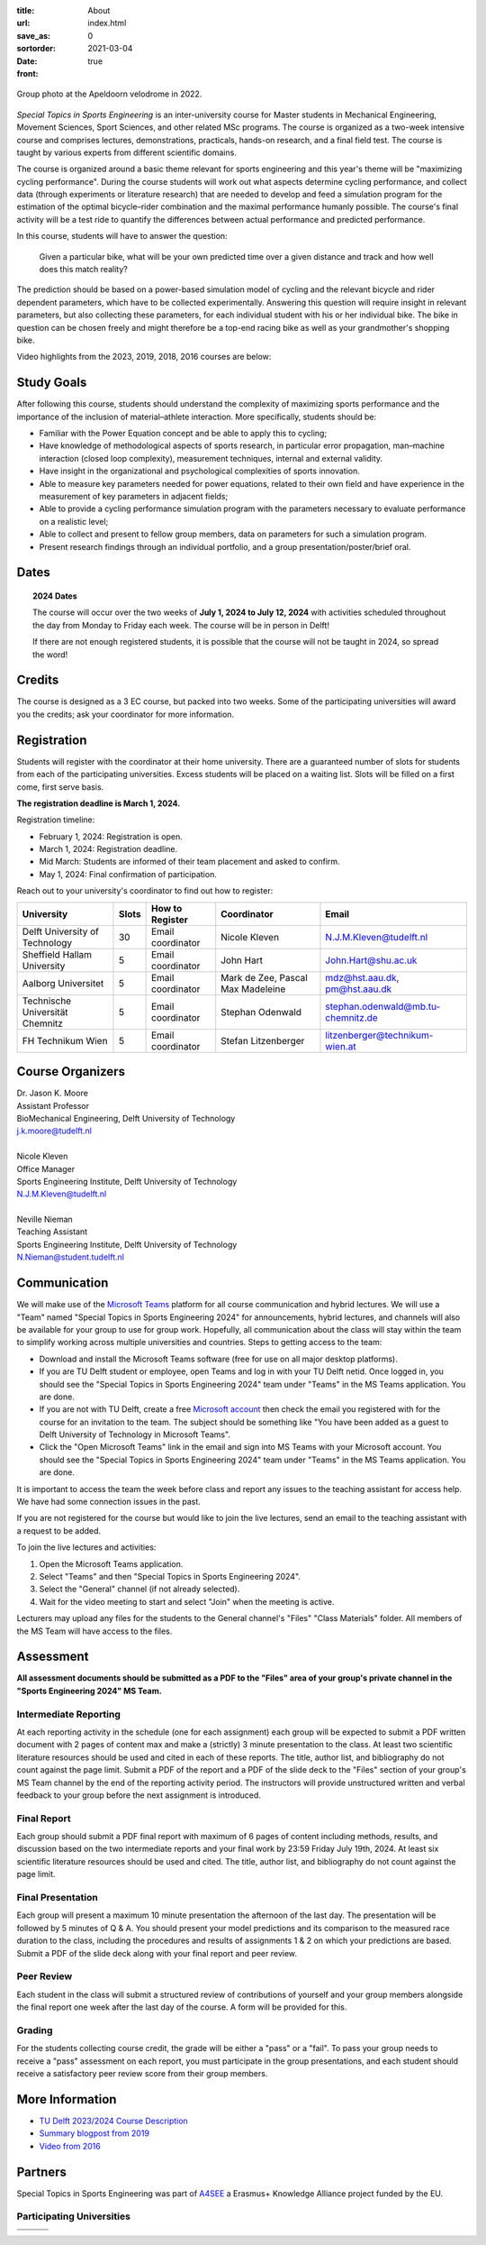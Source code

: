 :title: About
:url:
:save_as: index.html
:sortorder: 0
:date: 2021-03-04
:front: true

.. figure:: https://moorepants.info/mechmotum-bucket/special-topics-group-photo-velodrome-2022.jpg
   :align: center
   :width: 60%

   Group photo at the Apeldoorn velodrome in 2022.

*Special Topics in Sports Engineering* is an inter-university course for Master
students in Mechanical Engineering, Movement Sciences, Sport Sciences, and
other related MSc programs. The course is organized as a two-week intensive
course and comprises lectures, demonstrations, practicals, hands-on research,
and a final field test. The course is taught by various experts from different
scientific domains.

The course is organized around a basic theme relevant for sports engineering
and this year's theme will be "maximizing cycling performance". During the
course students will work out what aspects determine cycling performance, and
collect data (through experiments or literature research) that are needed to
develop and feed a simulation program for the estimation of the optimal
bicycle–rider combination and the maximal performance humanly possible. The
course's final activity will be a test ride to quantify the differences between
actual performance and predicted performance.

In this course, students will have to answer the question:

   Given a particular bike, what will be your own predicted time over a given
   distance and track and how well does this match reality?

The prediction should be based on a power-based simulation model of cycling and
the relevant bicycle and rider dependent parameters, which have to be collected
experimentally. Answering this question will require insight in relevant
parameters, but also collecting these parameters, for each individual student
with his or her individual bike. The bike in question can be chosen freely and
might therefore be a top-end racing bike as well as your grandmother's shopping
bike.

Video highlights from the 2023, 2019, 2018, 2016 courses are below:

.. raw:: html

   <table>
   <tr>

   <td>
   <iframe width="400" height="225"
   src="https://www.youtube.com/embed/7C8L1khjuBE?si=msjY9jfFOpviAh4N"
   title="YouTube video player" frameborder="0" allow="accelerometer; autoplay;
   clipboard-write; encrypted-media; gyroscope; picture-in-picture; web-share"
   allowfullscreen></iframe>
   </td>

   <td>
   <iframe
     width="400"
     height="225"
     src="https://www.youtube.com/embed/tMQuWDp12i4"
     frameborder="0"
     allow="accelerometer; autoplay; clipboard-write; encrypted-media; gyroscope; picture-in-picture"
     allowfullscreen>
   </iframe>
   </td>

   </tr>
   <tr>

   <td>
   <iframe width="400" height="225"
   src="https://www.youtube.com/embed/Gfi5yjoKUEw?si=xaRCezO5wnUo2VoD"
   title="YouTube video player" frameborder="0" allow="accelerometer; autoplay;
   clipboard-write; encrypted-media; gyroscope; picture-in-picture; web-share"
   allowfullscreen></iframe>
   </td>

   <td>
   <iframe width="400" height="225"
   src="https://www.youtube.com/embed/CGdwyHSQTgc?si=JlXObCIB1okU7rPm"
   title="YouTube video player" frameborder="0" allow="accelerometer; autoplay;
   clipboard-write; encrypted-media; gyroscope; picture-in-picture; web-share"
   allowfullscreen></iframe>
   </td>

   </tr>
   </table>

Study Goals
===========

After following this course, students should understand the complexity of
maximizing sports performance and the importance of the inclusion of
material–athlete interaction. More specifically, students should be:

- Familiar with the Power Equation concept and be able to apply this to
  cycling;
- Have knowledge of methodological aspects of sports research, in particular
  error propagation, man–machine interaction (closed loop complexity),
  measurement techniques, internal and external validity.
- Have insight in the organizational and psychological complexities of sports
  innovation.
- Able to measure key parameters needed for power equations, related to their
  own field and have experience in the measurement of key parameters in
  adjacent fields;
- Able to provide a cycling performance simulation program with the parameters
  necessary to evaluate performance on a realistic level;
- Able to collect and present to fellow group members, data on parameters for
  such a simulation program.
- Present research findings through an individual portfolio, and a group
  presentation/poster/brief oral.

Dates
=====

.. topic:: 2024 Dates
   :class: alert alert-warning

   The course will occur over the two weeks of **July 1, 2024 to July 12,
   2024** with activities scheduled throughout the day from Monday to Friday
   each week. The course will be in person in Delft!

   If there are not enough registered students, it is possible that the course
   will not be taught in 2024, so spread the word!

Credits
=======

The course is designed as a 3 EC course, but packed into two weeks. Some of the
participating universities will award you the credits; ask your coordinator for
more information.

Registration
============

Students will register with the coordinator at their home university. There are
a guaranteed number of slots for students from each of the participating
universities. Excess students will be placed on a waiting list. Slots will be
filled on a first come, first serve basis.

**The registration deadline is March 1, 2024.**

Registration timeline:

- February 1, 2024: Registration is open.
- March 1, 2024: Registration deadline.
- Mid March: Students are informed of their team placement and asked to
  confirm.
- May 1, 2024: Final confirmation of participation.

Reach out to your university's coordinator to find out how to register:

.. list-table::
   :class: table table-striped table-bordered
   :header-rows: 1
   :widths: auto

   * - University
     - Slots
     - How to Register
     - Coordinator
     - Email
   * - Delft University of Technology
     - 30
     - Email coordinator
     - Nicole Kleven
     - N.J.M.Kleven@tudelft.nl
   * - Sheffield Hallam University
     - 5
     - Email coordinator
     - John Hart
     - John.Hart@shu.ac.uk
   * - Aalborg Universitet
     - 5
     - Email coordinator
     - Mark de Zee, Pascal Max Madeleine
     - mdz@hst.aau.dk, pm@hst.aau.dk
   * - Technische Universität Chemnitz
     - 5
     - Email coordinator
     - Stephan Odenwald
     - stephan.odenwald@mb.tu-chemnitz.de
   * - FH Technikum Wien
     - 5
     - Email coordinator
     - Stefan Litzenberger
     - litzenberger@technikum-wien.at

Course Organizers
=================

| Dr. Jason K. Moore
| Assistant Professor
| BioMechanical Engineering, Delft University of Technology
| j.k.moore@tudelft.nl
|
| Nicole Kleven
| Office Manager
| Sports Engineering Institute, Delft University of Technology
| N.J.M.Kleven@tudelft.nl
|
| Neville Nieman
| Teaching Assistant
| Sports Engineering Institute, Delft University of Technology
| N.Nieman@student.tudelft.nl

Communication
=============

We will make use of the `Microsoft Teams`_ platform for all course
communication and hybrid lectures. We will use a "Team" named "Special Topics
in Sports Engineering 2024" for announcements, hybrid lectures, and channels
will also be available for your group to use for group work.  Hopefully, all
communication about the class will stay within the team to simplify working
across multiple universities and countries. Steps to getting access to the
team:

- Download and install the Microsoft Teams software (free for use on all major
  desktop platforms).
- If you are TU Delft student or employee, open Teams and log in with your TU
  Delft netid. Once logged in, you should see the "Special Topics in Sports
  Engineering 2024" team under "Teams" in the MS Teams application. You are
  done.
- If you are not with TU Delft, create a free `Microsoft account`_ then check
  the email you registered with for the course for an invitation to the team.
  The subject should be something like "You have been added as a guest to Delft
  University of Technology in Microsoft Teams".
- Click the "Open Microsoft Teams" link in the email and sign into MS Teams
  with your Microsoft account. You should see the "Special Topics in Sports
  Engineering 2024" team under "Teams" in the MS Teams application. You are
  done.

It is important to access the team the week before class and report any issues
to the teaching assistant for access help. We have had some connection issues
in the past.

If you are not registered for the course but would like to join the live
lectures, send an email to the teaching assistant with a request to be added.

To join the live lectures and activities:

1. Open the Microsoft Teams application.
2. Select "Teams" and then "Special Topics in Sports Engineering 2024".
3. Select the "General" channel (if not already selected).
4. Wait for the video meeting to start and select "Join" when the meeting is
   active.

Lecturers may upload any files for the students to the General channel's
"Files" "Class Materials" folder. All members of the MS Team will have access
to the files.

.. _Microsoft Teams: https://www.microsoft.com/en-ww/microsoft-teams/group-chat-software/
.. _Microsoft Account: https://account.microsoft.com

Assessment
==========

**All assessment documents should be submitted as a PDF to the "Files" area of
your group's private channel in the "Sports Engineering 2024" MS Team.**

Intermediate Reporting
----------------------

At each reporting activity in the schedule (one for each assignment) each group
will be expected to submit a PDF written document with 2 pages of content max
and make a (strictly) 3 minute presentation to the class. At least two
scientific literature resources should be used and cited in each of these
reports. The title, author list, and bibliography do not count against the page
limit. Submit a PDF of the report and a PDF of the slide deck to the "Files"
section of your group's MS Team channel by the end of the reporting activity
period. The instructors will provide unstructured written and verbal feedback
to your group before the next assignment is introduced.

Final Report
------------

Each group should submit a PDF final report with maximum of 6 pages of content
including methods, results, and discussion based on the two intermediate
reports and your final work by 23:59 Friday July 19th, 2024. At least six
scientific literature resources should be used and cited. The title, author
list, and bibliography do not count against the page limit.

Final Presentation
------------------

Each group will present a maximum 10 minute presentation the afternoon of the
last day. The presentation will be followed by 5 minutes of Q & A. You should
present your model predictions and its comparison to the measured race duration
to the class, including the procedures and results of assignments 1 & 2 on
which your predictions are based. Submit a PDF of the slide deck along with
your final report and peer review.

Peer Review
-----------

Each student in the class will submit a structured review of contributions of
yourself and your group members alongside the final report one week after the
last day of the course. A form will be provided for this.

Grading
-------

For the students collecting course credit, the grade will be either a "pass" or
a "fail". To pass your group needs to receive a "pass" assessment on each
report, you must participate in the group presentations, and each student
should receive a satisfactory peer review score from their group members.

More Information
================

- `TU Delft 2023/2024 Course Description <https://studiegids.tudelft.nl/a101_displayCourse.do?course_id=65912>`_
- `Summary blogpost from 2019 <https://engineeringsport.co.uk/2019/08/15/msc-special-topics-2019/>`_
- `Video from 2016 <https://youtu.be/vwiljFZIr4Q>`_

Partners
========

Special Topics in Sports Engineering was part of A4SEE_ a Erasmus+ Knowledge
Alliance project funded by the EU.

.. image:: https://moorepants.info/mechmotum-bucket/logo-a4see-484x300.png
   :align: center
   :target: http://a4see.com
   :alt: A4SEE Logo

.. _A4SEE: http://a4see.com

Participating Universities
--------------------------

.. list-table::
   :class: table table-bordered

   * - .. image:: https://moorepants.info/mechmotum-bucket/logo-aalborg.png
          :height: 100px
          :align: center
     - .. image:: https://moorepants.info/mechmotum-bucket/logo-chemnitz.png
          :height: 100px
          :align: center
     - .. image:: https://moorepants.info/mechmotum-bucket/logo-sheffield.png
          :height: 100px
          :align: center
   * - .. image:: https://moorepants.info/mechmotum-bucket/logo-tudelft.png
          :height: 100px
          :align: center
     - .. image:: https://moorepants.info/mechmotum-bucket/logo-wien.png
          :height: 100px
          :align: center
     - .. image:: https://moorepants.info/mechmotum-bucket/logo-vu.png
          :align: center
          :height: 100px
